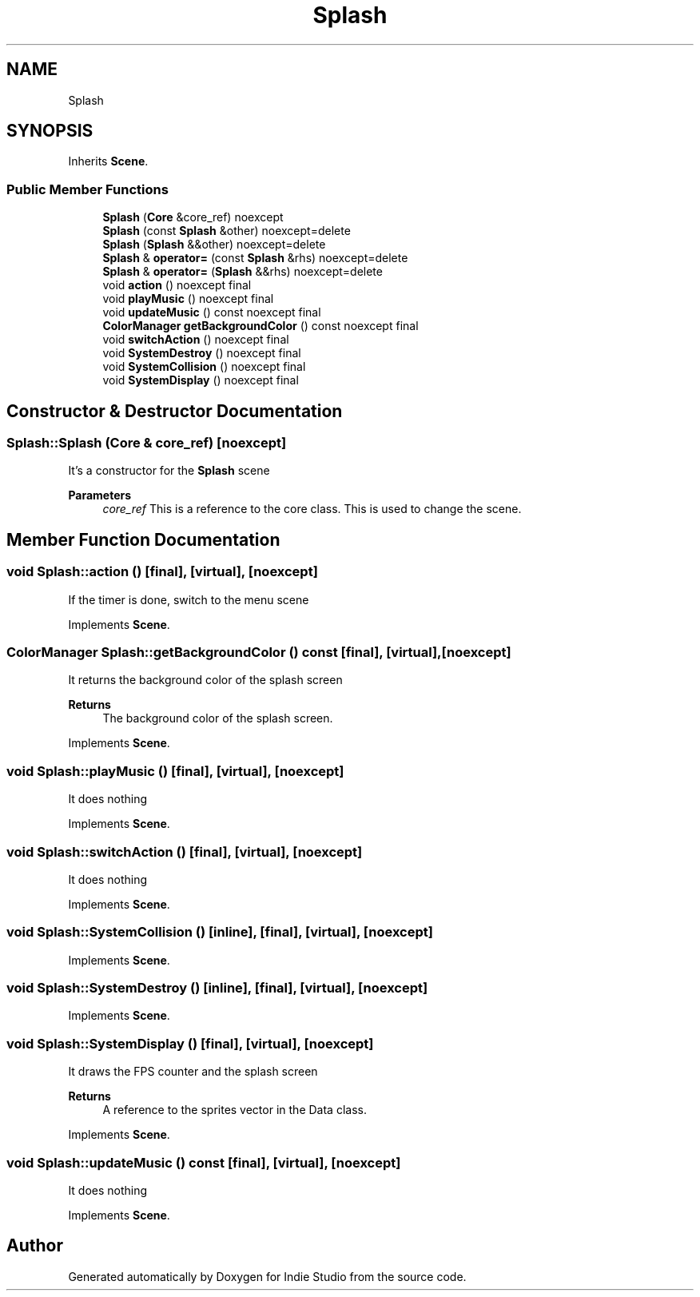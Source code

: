 .TH "Splash" 3 "Wed Jun 15 2022" "Version 1.0" "Indie Studio" \" -*- nroff -*-
.ad l
.nh
.SH NAME
Splash
.SH SYNOPSIS
.br
.PP
.PP
Inherits \fBScene\fP\&.
.SS "Public Member Functions"

.in +1c
.ti -1c
.RI "\fBSplash\fP (\fBCore\fP &core_ref) noexcept"
.br
.ti -1c
.RI "\fBSplash\fP (const \fBSplash\fP &other) noexcept=delete"
.br
.ti -1c
.RI "\fBSplash\fP (\fBSplash\fP &&other) noexcept=delete"
.br
.ti -1c
.RI "\fBSplash\fP & \fBoperator=\fP (const \fBSplash\fP &rhs) noexcept=delete"
.br
.ti -1c
.RI "\fBSplash\fP & \fBoperator=\fP (\fBSplash\fP &&rhs) noexcept=delete"
.br
.ti -1c
.RI "void \fBaction\fP () noexcept final"
.br
.ti -1c
.RI "void \fBplayMusic\fP () noexcept final"
.br
.ti -1c
.RI "void \fBupdateMusic\fP () const noexcept final"
.br
.ti -1c
.RI "\fBColorManager\fP \fBgetBackgroundColor\fP () const noexcept final"
.br
.ti -1c
.RI "void \fBswitchAction\fP () noexcept final"
.br
.ti -1c
.RI "void \fBSystemDestroy\fP () noexcept final"
.br
.ti -1c
.RI "void \fBSystemCollision\fP () noexcept final"
.br
.ti -1c
.RI "void \fBSystemDisplay\fP () noexcept final"
.br
.in -1c
.SH "Constructor & Destructor Documentation"
.PP 
.SS "Splash::Splash (\fBCore\fP & core_ref)\fC [noexcept]\fP"
It's a constructor for the \fBSplash\fP scene
.PP
\fBParameters\fP
.RS 4
\fIcore_ref\fP This is a reference to the core class\&. This is used to change the scene\&. 
.RE
.PP

.SH "Member Function Documentation"
.PP 
.SS "void Splash::action ()\fC [final]\fP, \fC [virtual]\fP, \fC [noexcept]\fP"
If the timer is done, switch to the menu scene 
.PP
Implements \fBScene\fP\&.
.SS "\fBColorManager\fP Splash::getBackgroundColor () const\fC [final]\fP, \fC [virtual]\fP, \fC [noexcept]\fP"
It returns the background color of the splash screen
.PP
\fBReturns\fP
.RS 4
The background color of the splash screen\&. 
.RE
.PP

.PP
Implements \fBScene\fP\&.
.SS "void Splash::playMusic ()\fC [final]\fP, \fC [virtual]\fP, \fC [noexcept]\fP"
It does nothing 
.PP
Implements \fBScene\fP\&.
.SS "void Splash::switchAction ()\fC [final]\fP, \fC [virtual]\fP, \fC [noexcept]\fP"
It does nothing 
.PP
Implements \fBScene\fP\&.
.SS "void Splash::SystemCollision ()\fC [inline]\fP, \fC [final]\fP, \fC [virtual]\fP, \fC [noexcept]\fP"

.PP
Implements \fBScene\fP\&.
.SS "void Splash::SystemDestroy ()\fC [inline]\fP, \fC [final]\fP, \fC [virtual]\fP, \fC [noexcept]\fP"

.PP
Implements \fBScene\fP\&.
.SS "void Splash::SystemDisplay ()\fC [final]\fP, \fC [virtual]\fP, \fC [noexcept]\fP"
It draws the FPS counter and the splash screen
.PP
\fBReturns\fP
.RS 4
A reference to the sprites vector in the Data class\&. 
.RE
.PP

.PP
Implements \fBScene\fP\&.
.SS "void Splash::updateMusic () const\fC [final]\fP, \fC [virtual]\fP, \fC [noexcept]\fP"
It does nothing 
.PP
Implements \fBScene\fP\&.

.SH "Author"
.PP 
Generated automatically by Doxygen for Indie Studio from the source code\&.
